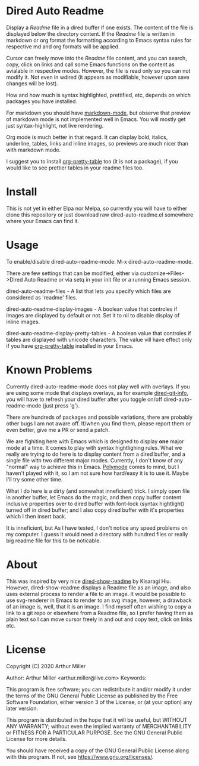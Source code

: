 * Dired Auto Readme

[[./images/txt-mode.png]]

Display a /Readme/ file in a dired buffer if one exists. The content of the file
is displayed below the directory content. If the /Readme/ file is written in
markdown or org format the formatting according to Emacs syntax rules for
respective md and org formats will be applied.

Cursor can freely move into the /Readme/ file content, and you can search, copy,
click on links and call some Emacs functions on the content as avialable in
respective modes. However, the file is read only so you can not modify it. Not
even in wdired (it appears as modifiable, however upon save changes will be
lost).

How and how much is syntax highlighted, prettified, etc, depends on which
packages you have installed.

For markdown you should have [[https://jblevins.org/projects/markdown-mode/][markdown-mode]], but observe that preview of markdown
mode is not implemented well in Emacs. You will mostly get just
syntax-highlight, not live rendering.

Org mode is much better in that regard. It can display bold, italics, underline,
tables, links and inline images, so previews are much nicer than with markdown
mode.

I suggest you to install [[https://github.com/Fuco1/org-pretty-table][org-pretty-table]] too (it is not a package), if you
would like to see prettier tables in your readme files too.

* Install

This is not yet in either Elpa nor Melpa, so currently you will have to either
clone this repository or just download raw dired-auto-readme.el somewhere where
your Emacs can find it.

* Usage

To enable/disable dired-auto-readme-mode: M-x dired-auto-readme-mode.

There are few settings that can be modified, either via
customize->Files->Dired Auto Readme or via setq in your init file or a running
Emacs session.

dired-auto-readme-files - A list that lets you specify which files are
considered as 'readme' files.

dired-auto-readme-display-images - A boolean value that controles if images are
displayed by default or not. Set it to nil to disable display of inline images.

dired-auto-readme-display-pretty-tables - A boolean value that controles if
tables are displayed with unicode characters. The value vill have effect only if
you have [[https://github.com/Fuco1/org-pretty-table][org-pretty-table]] installed in your Emacs.

* Known Problems

Currently dired-auto-readme-mode does not play well with overlays. If you are
using some mode that displays overlays, as for example [[https://github.com/clemera/dired-git-info][dired-git-info]], you will
have to refresh your dired buffer after you toggle on/off dired-auto-readme-mode
(just press 'g').

There are hundreds of packages and possible variations, there are probably other
bugs I am not aware off. If/when you find them, please report them or even
better, give me a PR or send a patch.

We are fighiting here with Emacs which is designed to display *one* major mode at
a time. It comes to play with syntax hightlighing rules. What we really are
trying to do here is to display content from a dired buffer, and a single file
with two different major modes. Currently, I don't know of any "normal" way to
achieve this in Emacs. [[https://github.com/polymode/polymode][Polymode]] comes to mind, but I haven't played with it, so
I am not sure how hard/easy it is to use it. Maybe I'll try some other time.

What I do here is a dirty (and somewhat inneficient) trick. I simply open file
in another buffer, let Emacs do the magic, and then copy buffer content
inclusive properties over to dired buffer with font-lock (syntax hightlight)
turned off in dired buffer; and I also copy dired buffer with it's properties
which I then insert back.

It is inneficient, but As I have tested, I don't notice any speed problems on my
computer. I guess it would need a directory with hundred files or really big
readme file for this to be noticable.

* About

This was inspired by very nice [[https://gitlab.com/kisaragi-hiu/dired-show-readme][dired-show-readme]] by Kisaragi Hiu. However,
dired-show-readme displays a Readme file as an image, and also uses external
process to render a file to an image. It would be possible to use svg-renderer
in Emacs to render to an svg image, however, a drawback of an image is, well,
that it is an image. I find myself often wishing to copy a link to a git repo or
elsewhere from a Readme file, so I prefer having them as plain text so I can
move cursor freely in and out and copy text, click on links etc.

* License

Copyright (C) 2020  Arthur Miller

Author: Arthur Miller <arthur.miller@live.com>
Keywords: 

This program is free software; you can redistribute it and/or modify
it under the terms of the GNU General Public License as published by
the Free Software Foundation, either version 3 of the License, or
(at your option) any later version.

This program is distributed in the hope that it will be useful,
but WITHOUT ANY WARRANTY; without even the implied warranty of
MERCHANTABILITY or FITNESS FOR A PARTICULAR PURPOSE.  See the
GNU General Public License for more details.

You should have received a copy of the GNU General Public License
along with this program.  If not, see <https://www.gnu.org/licenses/>.
